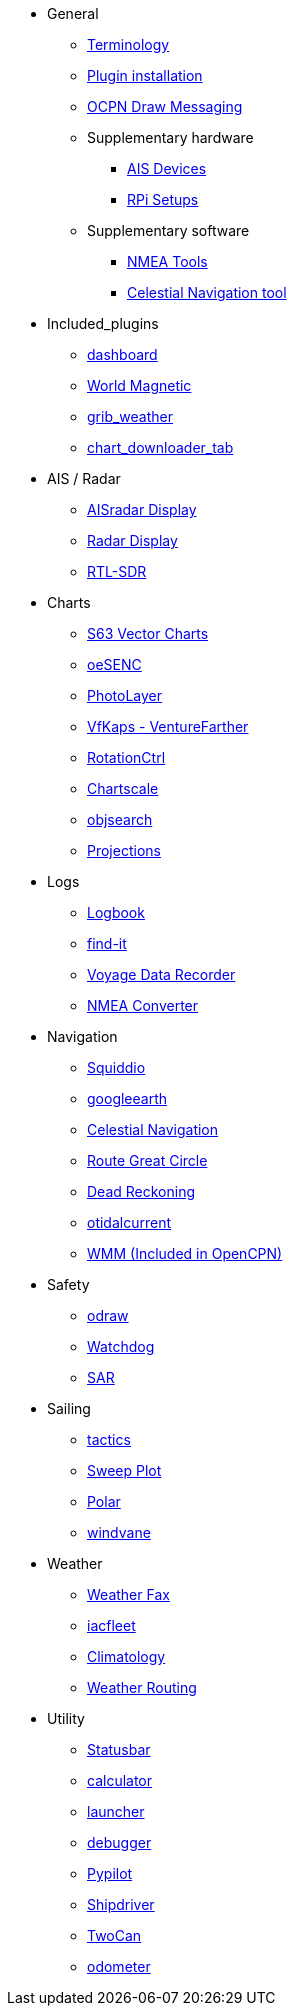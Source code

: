 * General
** xref:opencpn-plugins:misc:terminology.adoc[Terminology]
** xref:opencpn-plugins:misc:plugin-install.adoc[Plugin installation]
** xref:opencpn-plugins:misc:draw-messaging.adoc[OCPN Draw Messaging]

** Supplementary hardware
*** xref:opencpn-plugins:misc:ais-devices.adoc[AIS Devices]
*** xref:opencpn-plugins:misc:rpi-setups.adoc[RPi Setups]

** Supplementary software
*** xref:opencpn-plugins:misc:nmea-software.adoc[NMEA Tools]
*** xref:opencpn-plugins:misc:celestial-nav.adoc[Celestial Navigation tool]

* Included_plugins
** xref:dashboard:dashboard.adoc[dashboard]
** xref:wmm:wmm.adoc[World Magnetic]
** xref:grib_weather:grib_weather.adoc[grib_weather]
** xref:chart_downloader_tab:chart_downloader_tab.adoc[chart_downloader_tab]

* AIS / Radar
** xref:ais_radar_display:ROOT:ais_radar_display.adoc[AISradar Display]
** xref:radar:ROOT:index.adoc[Radar Display]
** xref:rtlsdr::index.adoc[RTL-SDR]

* Charts
// ** xref:nv_charts:ROOT:nv_charts.adoc[nv_charts]
** xref:s63_vector_charts:ROOT:index.adoc[S63 Vector Charts]
// ** xref:bsb4_charts:ROOT:bsb4_charts.adoc[bsb4_charts]
** xref:oesenc::index.adoc[oeSENC]
// ** xref:fugawi:ROOT:fugawi.adoc[Fugawi (deprecated)]
** xref:photolayer::index.adoc[PhotoLayer]
** xref:vfkaps::index.adoc[VfKaps - VentureFarther]
** xref:rotationctrl::index.adoc[RotationCtrl]
** xref:chartscale:ROOT:chartscale.adoc[Chartscale]
** xref:objsearch:ROOT:objsearch.adoc[objsearch]
** xref:projections::index.adoc[Projections]

* Logs
//** xref:dash-t:ROOT:dash-t.adoc[dash-t]
** xref:logbook::index.adoc[Logbook]
** xref:find-it::index.adoc[find-it]
** xref:vdr::index.adoc[Voyage Data Recorder]
** xref:nmea_converter:ROOT:index.adoc[NMEA Converter]

* Navigation
** xref:squiddio:squiddio.adoc[Squiddio]
** xref:googleearth:ROOT:index.adoc[googleearth]
** xref:celestial_navigation::index.adoc[Celestial Navigation]
** xref:route_great_circle::index.adoc[Route Great Circle]
** xref:dead_reckoning::index.adoc[Dead Reckoning]
** xref:otcurrent::index.adoc[otidalcurrent]
//** xref:sat2chart:index.adoc[GE2KAP Companion Software]
** xref:wmm:wmm.adoc[WMM (Included in OpenCPN)]

* Safety
** xref:odraw:ROOT:index.adoc[odraw]
** xref:watchdog:ROOT:watchdog.adoc[Watchdog]
** xref:sar::index.adoc[SAR]

* Sailing
** xref:tactics::index.adoc[tactics]
** xref:sweep_plot::index.adoc[Sweep Plot]
** xref:polar::index.adoc[Polar]
** xref:windvane:ROOT:windvane.adoc[windvane]

* Weather
** xref:weatherfax::index.adoc[Weather Fax]
** xref:iacfleet:ROOT:index.adoc[iacfleet]
** xref:climatology::index.adoc[Climatology]
** xref:weather_routing::index.adoc[Weather Routing]

* Utility
** xref:statusbar::index.adoc[Statusbar]
** xref:calculator:ROOT:index.adoc[calculator]
** xref:launcher:ROOT:index.adoc[launcher]
** xref:debugger:ROOT:index.adoc[debugger]
** xref:pypilot::index.adoc[Pypilot]
** xref:shipdriver::index.adoc[Shipdriver]
** xref:twocan::index.adoc[TwoCan]
** xref:odometer:ROOT:index.adoc[odometer]
